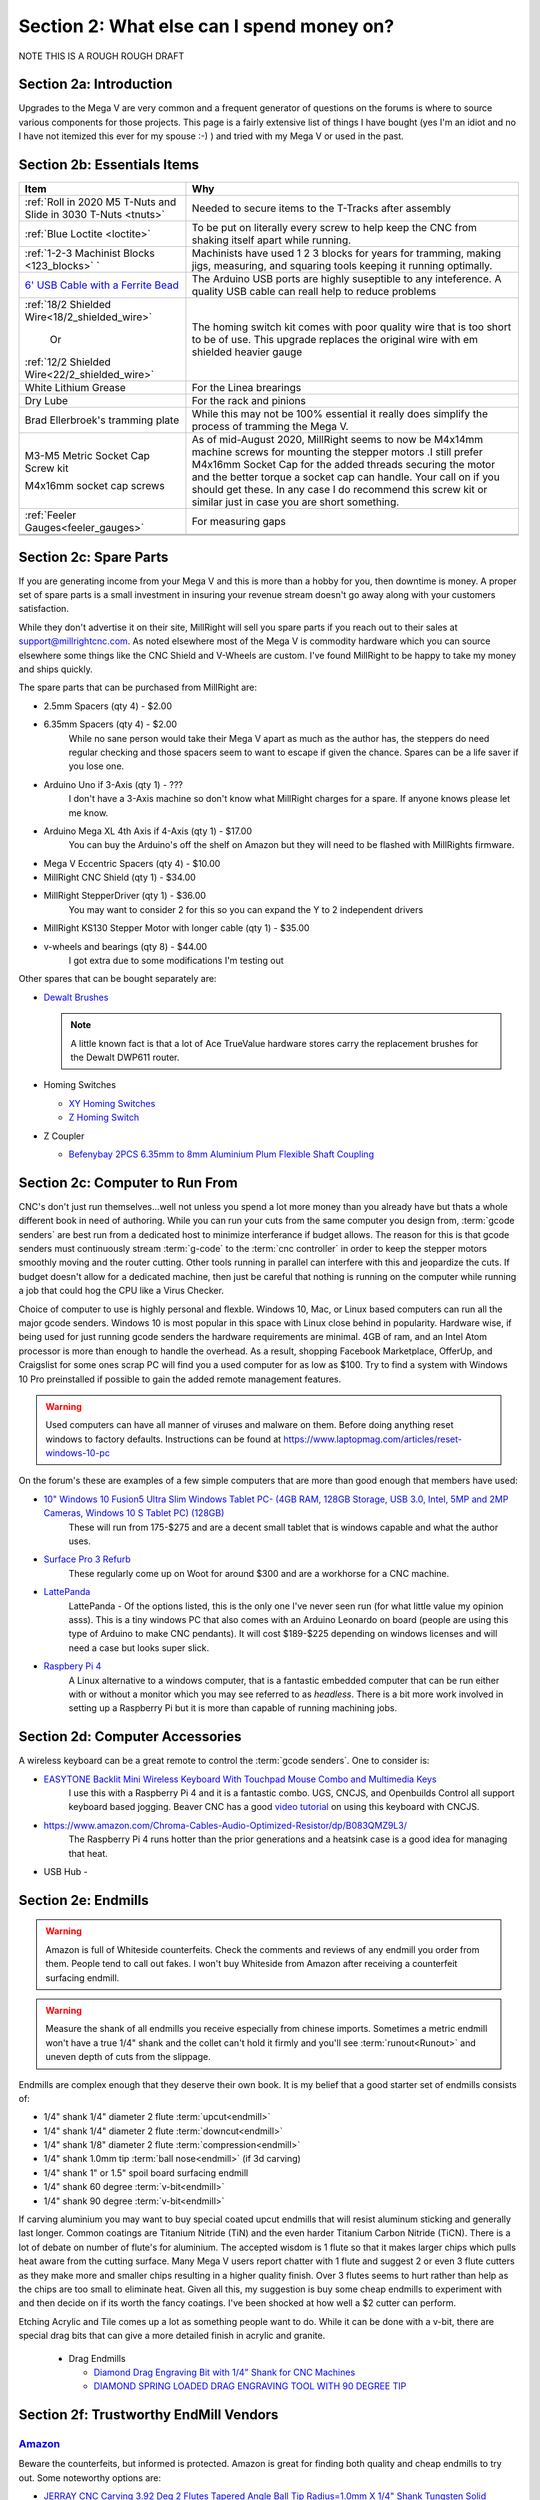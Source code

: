 Section 2: What else can I spend money on?
==========================================

NOTE THIS IS  A ROUGH ROUGH DRAFT

Section 2a: Introduction
------------------------

Upgrades to the Mega V are very common and a frequent generator of questions on the forums is where to source various components for those projects.  This page is a fairly extensive list of things I have bought (yes I'm an idiot and no I have not itemized this ever for my spouse :-) ) and tried with my Mega V or used in the past.


Section 2b: Essentials Items
----------------------------

+------------------------------------------------------+-------------------------------------------------------+
| Item                                                 |                       Why                             |
+======================================================+=======================================================+
| :ref:`Roll in 2020 M5 T-Nuts and Slide in 3030 T-Nuts| Needed to secure items to the T-Tracks after assembly |
| <tnuts>`                                             |                                                       |
+------------------------------------------------------+-------------------------------------------------------+
| :ref:`Blue Loctite <loctite>`                        | To be put on literally every screw to help keep the   |
|                                                      | CNC from shaking itself apart while running.          |
+------------------------------------------------------+-------------------------------------------------------+
| :ref:`1-2-3 Machinist Blocks <123_blocks>`           | Machinists have used 1 2 3 blocks for years for       |
| `                                                    | tramming, making jigs, measuring, and squaring tools  | 
|                                                      | keeping it running optimally.                         |
+------------------------------------------------------+-------------------------------------------------------+
| `6' USB Cable with a Ferrite Bead                    | The Arduino USB ports are highly suseptible to any    |
| <https://www.amazon.com/Tripp-Lite-Hi-Speed-Ferri    | inteference.  A quality USB cable can reall help      |
| te-U023-003/dp/B003MQ29B2/>`_                        | to reduce problems                                    |
+------------------------------------------------------+-------------------------------------------------------+
| :ref:`18/2 Shielded Wire<18/2_shielded_wire>`        | The homing switch kit comes with poor quality wire    |
|                                                      | that is too short to be of use.  This upgrade replaces|
|                   Or                                 | the original wire with em shielded heavier gauge      |
|                                                      |                                                       |
| :ref:`12/2 Shielded Wire<22/2_shielded_wire>`        |                                                       |
|                                                      |                                                       |
+------------------------------------------------------+-------------------------------------------------------+
| White Lithium Grease                                 | For the Linea brearings                               |
+------------------------------------------------------+-------------------------------------------------------+
| Dry Lube                                             | For the rack and pinions                              |
+------------------------------------------------------+-------------------------------------------------------+
| Brad Ellerbroek's tramming plate                     | While this may not be 100% essential it really does   |
|                                                      | simplify the process of tramming the Mega V.          |
+------------------------------------------------------+-------------------------------------------------------+
| M3-M5 Metric Socket Cap Screw kit                    | As of mid-August 2020, MillRight seems to now be      |
|                                                      | M4x14mm machine screws for mounting the stepper motors|
| M4x16mm socket cap screws                            | .I still prefer M4x16mm Socket Cap for the added      |
|                                                      | threads securing the motor and the better torque      |
|                                                      | a socket cap can handle.  Your call on if you should  |
|                                                      | get these.  In any case I do recommend this screw kit |
|                                                      | or similar just in case you are short something.      |
+------------------------------------------------------+-------------------------------------------------------+
| :ref:`Feeler Gauges<feeler_gauges>`                  | For measuring gaps                                    |
+------------------------------------------------------+-------------------------------------------------------+
|                                                      |                                                       |
+------------------------------------------------------+-------------------------------------------------------+
|                                                      |                                                       |
+------------------------------------------------------+-------------------------------------------------------+

Section 2c: Spare Parts
-----------------------
If you are generating income from your Mega V and this is more than a hobby for you, then downtime is money.  A 
proper set of spare parts is a small investment in insuring your revenue stream doesn't go away along with your customers satisfaction. 

While they don't advertise it on their site, MillRight will sell you spare parts if you reach out to their sales at support@millrightcnc.com. As noted
elsewhere most of the Mega V is commodity hardware which you can source elsewhere some things like the CNC Shield and V-Wheels are custom. I've found 
MillRight to be happy to take my money and ships quickly.

The spare parts that can be purchased from MillRight are:

* 2.5mm Spacers (qty 4)  - $2.00
* 6.35mm Spacers (qty 4) - $2.00
   While no sane person would take their Mega V apart as much as the author has, the steppers do need regular checking and those spacers seem to want to 
   escape if given the chance.  Spares can be a life saver if you lose one.
* Arduino Uno if 3-Axis (qty 1) - ???
   I don't have a 3-Axis machine so don't know what MillRight charges for a spare.  If anyone knows please let me know.
* Arduino Mega XL 4th Axis if 4-Axis (qty 1) - $17.00
   You can buy the Arduino's off the shelf on Amazon but they will need to be flashed with MillRights firmware.
* Mega V Eccentric Spacers (qty 4) - $10.00
* MillRight CNC Shield (qty 1) - $34.00
* MillRight StepperDriver (qty 1) - $36.00
    You may want to consider 2 for this so you can expand the Y to 2 independent drivers
* MillRight KS130 Stepper Motor with  longer cable (qty 1) - $35.00
* v-wheels and bearings (qty 8) - $44.00 
    I got extra due to some modifications I'm testing out

Other spares that can be bought separately are:

* `Dewalt Brushes <https://www.amazon.com/Replacement-Brushes-Dewalt-DWP611-A27343/dp/B07XB2M86M>`_

  .. note:: A little known fact is that a lot of Ace TrueValue hardware stores carry the replacement brushes for the Dewalt DWP611 router.  

* Homing Switches

  * `XY Homing Switches <https://www.amazon.com/gp/product/B0163B6CV0/>`_
  * `Z Homing Switch <https://www.amazon.com/gp/product/B0163B89AW>`_

* Z Coupler
  
  * `Befenybay 2PCS 6.35mm to 8mm Aluminium Plum Flexible Shaft Coupling <https://www.amazon.com/gp/product/B07T2HFSZR/>`_

Section 2c: Computer to Run From
--------------------------------
CNC's don't just run themselves...well not unless you spend a lot more money than you already have but thats a whole different book in need of authoring.  
While you can run your cuts from the same computer you design from, :term:`gcode senders` are best run from a dedicated host to minimize interferance if budget allows.   
The reason for this is that gcode senders must continuously stream :term:`g-code` to the :term:`cnc controller` in order to keep the stepper motors smoothly  moving and the router cutting.  
Other tools running in parallel can interfere with this and jeopardize the cuts.  If budget doesn't allow for a dedicated machine, then just be careful that nothing is running 
on the computer while running a job that could hog the CPU like a Virus Checker.

Choice of computer to use is highly personal and flexble.  Windows 10, Mac, or Linux based computers can run all the major gcode senders.  Windows 10 is most popular in this space with Linux 
close behind in popularity.  Hardware wise, if being used for just running gcode senders the hardware requirements are minimal.  4GB of ram, and an Intel Atom processor is more than enough to 
handle the overhead.  As a result, shopping Facebook Marketplace, OfferUp, and Craigslist for some ones scrap PC will find you a used computer for as low as $100. Try to find a system with Windows 10 Pro  
preinstalled if possible to gain the added remote management features.  

..  warning:: Used computers can have all manner of viruses and malware on them.  Before doing anything reset windows to factory defaults.  Instructions can be found at https://www.laptopmag.com/articles/reset-windows-10-pc

On the forum's these are examples of a few simple computers that are more than good enough that members have used:

* `10" Windows 10 Fusion5 Ultra Slim Windows Tablet PC- (4GB RAM, 128GB Storage, USB 3.0, Intel, 5MP and 2MP Cameras, Windows 10 S Tablet PC) (128GB) <https://www.amazon.com/gp/product/B07W6QYX8G/>`_
   These will run from 175-$275 and are a decent small tablet that is windows capable and what the author uses.

* `Surface Pro 3 Refurb <https://computers.woot.com/offers/microsoft-surface-3-10-64gb-tablet-3>`_ 
   These regularly come up on Woot for around $300 and are a workhorse for a CNC machine.

* `LattePanda <https://www.amazon.com/LattePanda-Powerful.../dp/B073ZD9XD3>`_
    LattePanda - Of the options listed, this is the only one I've never seen run (for what little value my opinion asss). This is a tiny windows PC that also comes with an Arduino Leonardo on 
    board (people are using this type of Arduino to make CNC pendants). It will cost $189-$225 depending on windows licenses and will need a case but looks super slick.

* `Raspbery Pi 4 <https://www.amazon.com/dp/B07XTRK8D4/>`_  
    A Linux alternative to a windows computer, that is a fantastic embedded computer that can be run either with or without a monitor which you may see referred to as *headless*. There is a bit more work involved in setting up a Raspberry Pi but it is more than capable of running machining jobs.

Section 2d: Computer Accessories
--------------------------------
A wireless keyboard can be a great remote to control the :term:`gcode senders`.  One to consider is:

* `EASYTONE Backlit Mini Wireless Keyboard With Touchpad Mouse Combo and Multimedia Keys  <https://www.amazon.com/dp/B01E3B81HU>`_
   I use this with a Raspberry Pi 4 and it is a fantastic combo.  UGS, CNCJS, and Openbuilds Control all support keyboard based jogging.  Beaver CNC has a good `video tutorial <https://www.youtube.com/watch?v=zWXBgLULq-U>`_ on using this keyboard with CNCJS.

* https://www.amazon.com/Chroma-Cables-Audio-Optimized-Resistor/dp/B083QMZ9L3/
   The Raspberry Pi 4 runs hotter than the prior generations and a heatsink case is a good idea for managing that heat.
  

* USB Hub - 


Section 2e: Endmills
---------------------
.. warning:: Amazon is full of Whiteside counterfeits.  Check the comments and reviews of any endmill you order from them.   
             People tend to call out fakes.  I won't buy Whiteside from Amazon after receiving a 
             counterfeit surfacing endmill.

.. warning:: Measure the shank of all endmills you receive especially from chinese imports.  Sometimes a metric endmill won't have a true 1/4" shank and the collet can't hold it firmly and you'll see :term:`runout<Runout>` and uneven depth of cuts from the slippage.

Endmills are complex enough that they deserve their own book.  It is my belief that a good starter set of endmills consists of:

* 1/4" shank 1/4" diameter 2 flute :term:`upcut<endmill>`
* 1/4" shank 1/4" diameter 2 flute :term:`downcut<endmill>`
* 1/4" shank 1/8" diameter 2 flute :term:`compression<endmill>`
* 1/4" shank 1.0mm tip :term:`ball nose<endmill>` (if 3d carving)
* 1/4" shank 1" or 1.5" spoil board surfacing endmill
* 1/4" shank 60 degree :term:`v-bit<endmill>`
* 1/4" shank 90 degree :term:`v-bit<endmill>`

If carving aluminium you may want to buy special coated upcut endmills that will resist aluminum sticking and generally last longer. Common coatings are Titanium Nitride (TiN) and the even harder Titanium Carbon Nitride (TiCN). There is a lot of debate on number of 
flute's for aluminium.  The accepted wisdom is 1 flute so that it makes larger chips which pulls heat aware from the cutting surface.  Many Mega V users report chatter with 1 flute and suggest 2 or even 3 flute cutters as they make more and smaller chips resulting in a higher quality finish.  
Over 3 flutes seems to hurt rather than help as the chips are too small to eliminate heat. Given all this, my suggestion is buy some cheap endmills to experiment with and then decide on if its worth the fancy coatings.  I've been shocked at how well a $2 cutter can perform.

Etching Acrylic and Tile comes up a lot as something people want to do. While it can  be done with a v-bit, there are special drag bits that can give a more detailed finish in acrylic and granite.
  
  * Drag  Endmills
    
    * `Diamond Drag Engraving Bit with 1/4" Shank for CNC Machines <https://www.widgetworksunlimited.com/CNC_Diamond_Drag_Engraving_Bit_p/cnc-dmnd_engrv-250.htm>`_
    * `DIAMOND SPRING LOADED DRAG ENGRAVING TOOL WITH 90 DEGREE TIP <https://www.amazon.com/gp/product/B07DK1TWKG/>`_
  

Section 2f: Trustworthy EndMill Vendors
---------------------------------------
`Amazon <http://www.amazon.com>`_
`````````````````````````````````

Beware the counterfeits, but informed is protected.  Amazon is great for finding both quality and cheap endmills to try out. Some noteworthy options are:

* `JERRAY CNC Carving 3.92 Deg 2 Flutes Tapered Angle Ball Tip Radius=1.0mm X 1/4" Shank Tungsten Solid Carbide HRC55 with TiAIN Coated <https://www.amazon.com/JERRAY-Carving-Tapered-Tungsten-Carbide/dp/B015C6CHUC/>`_ 
* 

`Hobren <https://www.holbren.com/>`_
````````````````````````````````````
* https://www.holbren.com/spoilboard-cnc-cutter-router-bits/
    While Amazon can be challenging for sourcing Whiteside bits I've had excellent service from Holbren and they have decent pricing.   

`Tools Today <https://www.toolstoday.com/>`_
````````````````````````````````````````````
They may not be the cheapest but they stand behind their products with an amazing `6 Month Warranty <https://www.toolstoday.com/t-returns>`_ where you
can return anything for 6 months for any reason. They have replaced endmills I've dropped on the floor for perspective. Don't abuse the generosity but if you are
buying higher end endmills consider giving them your business.  Also, follow their Instagram where they post tons of CNC content https://www.instagram.com/toolstoday/

`Carbide Plus (aka drillman1) <https://www.ebay.com/str/carbideplus>`_
``````````````````````````````````````````````````````````````````````
drillman1 has been a vendor on ebay selling very reasonably priced endmills with super quick shipping basically forever.  I've bought many times from this store with zero issue and they are a very reputable vendor.

`Carbide Tool Source (aka roguesystemsinc) <https://www.ebay.com/str/carbidetoolsource>`_
`````````````````````````````````````````````````````````````````````````````````````````
This is an American company run by 2 guys based in Oregon that manufacture all their products in-house and sells on ebay with no middle men.  They carry a huge line of products with some very specialized
endmills you don't see at many other stores. If you've ever wondered where to get an endmill for an 80% lower look no more.  I found their products to be high quality and I'm always one to support a small 
business where I can.

Local Big Box 
`````````````
Desperate times call for desperate measures, and most people don't realize that Lowes and True Value stores carry a small selection of CNC endmills.  If you have a project due and you just broke your last
endmill this can be a life saver.


Section 2g: Useful Tools
------------------------
I very much follow the Adam Savage rule of "Buy it from Harbor Freight then buy it for life when that breaks".  This list of tools are suggestions and no one should run out and buy all of 
these unless you have a burning desire to spend an awful lot of money.  When deciding if your Big Box Square is good enough vs something like a Woodpecker square I found the  video
https://www.youtube.com/watch?v=vVeqY0LI5Dc to be a good comparison of low versus high end.  Disclaimer I don't work for WoodPecker they just seem to find an awful lot of my paycheck deposited
in their bank account.  

Calipers
````````
* `Mitutoyo 500-197-30 Advanced Onsite Sensor (AOS) Absolute Scale Digital Caliper, 0 to 8"/0 to 200mm Measuring Range, 0.0005"/0.01mm Resolution, LCD <https://www.amazon.com/gp/product/B00I3UA89C>`_ 
    SOOOOOOOO Nice
* INSERT EMPIRE CALIPER
* INSERT HARBOR FREIGHT LINK

Drill bits
``````````
* `Metric M42 8% Cobalt Twist Drill Bits Set for Stainless Steel and Hard Metal (1mm-10mm/19pcs)  <https://www.amazon.com/gp/product/B07MZQMPMC/>`_
   Metric drill bits are hard to find at big box stores (I once spent hours on a  futile quest for an M4 drillbit) but come in handy when taping holes for the CNC and since so many CNC accessories use metric.

Screw Drivers and wrenches
``````````````````````````
* `Wera Kraftform 7440/41/42 Torque Screwdriver 0.3-6.0 Nm and Bit Set, 27-Piece <https://www.amazon.com/gp/product/B001555G80>`_
   I'm an engineer and like precision, with this screwdriver you can control the torque as you tighten each screw perfectly. While purely subjective they also feel awesome when using them.   

Squares
```````
* Insert Woodpeckers Squares links
* INSERT EMPIRE LINK
* INSERT HARBOR  FREIGHT LINK

Tape measures
`````````````
* `Fastcap PMMR-TRUE32 PMMR True32 5m, Metric/Metric Reverse measuring tape for 32mm system  <https://www.amazon.com/gp/product/B000GFHABG/>`_


Tap and Die Sets
````````````````
* `GEARWRENCH 75 Pc. Ratcheting Tap and Die Set, SAE/Metric - 3887 <https://www.amazon.com/gp/product/B000HBDW48/>`_
* <TODO: INSERT LINK TO HARBOR FREIGHT EQUIVALENT   
   
   .. note:  This is a great example of where Harbor Frieght is just fine.  If you are working mostly in wood a high quality set is likely overkill.  I had to retap several of the holes on my Mega V so having metric and imperial was a big help.

Measuring and Marking Tools
```````````````````````````
* `Woodraphic Professional Dual Function Vernier Calipers for Measuring and Marking  <https://www.amazon.com/gp/product/B07F1DKH2K>`_
* TODO - LINK TO BANGGOOD VERSION
* TODO - LINK TO WOODPECKER VERSION  
  .. note:: The Woodraphic tool is one of those tools that surprised me in just how often I use it.  This tool is great for helping ensure your racks are all evening spaced and for testing positioning of things.  

.. _123_blocks:

1-2-3 blocks
``````````````
* `LLDSIMEX Pair 1" x 2" x 3" Precision Steel 1-2-3 Blocks 23 Holes <https://www.amazon.com/gp/product/B07QWSL7TJ/>`_
   Used for jig making, testing square, CNC calibration, and a million other things depending on your creativity.

.. _feeler_gauges:

Feeler Gauges
`````````````
* `OEMTOOLS 25304 Gauge 12Bl Value Tap Feeler <https://www.amazon.com/gp/product/B000BYEQ3C/>`_
* INSERT HARBOR FREIGHT LINK
    Used for testing the thickness of a gap.  Very useful for getting consistent pinon spacing on the stepper motors, tramming the router, and identifying how much shimming is needed to square a portion of the Mega V.

Cutting Fluid
`````````````
* `Tap Magic 20004A Aluminum, 4 oz. <https://www.amazon.com/gp/product/B07CMNLYRL>`_
   If you are cutting aluminium extrusions on a miter saw or milling blocks of 6061 this is a great cutting fluid to use.
* INSERT HOME DEPOT LINK TO THREAD CUTTING FLUID


Section 2h: Grounding Aids
--------------------------

Ground loops as well as missing grounds while not a problem on every setup can cause drop out's mid-cut, as well as an inability to connect over USB to the CNC Controller.  Cutting certain materials like Acrylic and MDF will generate 
significant amounts of static electricity.  If you find you are failing cuts when working with these materials then you likely have a grounding issue.  If this starts happening there are a several potential solutions:

* Split the load between 2 or more electrical circuits ShopVacs tend to not play well with others when sharing a circuit.
* Shield all wires and earth ground at least 1 end of each. 
* Put a hub between the computer and CNC Controller.  Not all USB ports were created equally and a decent USB hub can smooth out a surprising number of issues.
* Use a USB cable with a ferrite bead 
* Use a USB Ground Isolator.


All of the following can help with these issues:

* `USB Cable with a Ferrite Bead <https://www.amazon.com/Tripp-Lite-Hi-Speed-Ferrite-U023-003/dp/B003MQ29B2/>`_
* `iFi iDefender+ External USB Audio Ground Loop Eliminator (A to A) <https://www.amazon.com/gp/product/B0849J33T9>`_
    USB Ground Loop Protection
*  `HiLetgo ADUM3160 B0505S 1500V USB to USB Voltage Isolator Module Support 12Mbps 1.5Mbps <https://www.amazon.com/dp/B07235PR4V>`_
* `StaticTek Banana Jack Outlet Plug Adapter | Universal Ground 3 Prong Outlet Earth Connection | ESD Control | Black Light Weight Unbreakable Plastic | 1 Piece | STI - DES - 09838 <https://www.amazon.com/gp/product/B071J61CSV/>`_
    Earth Ground Adapter 
* `Superior Electric EC183 9 Feet 18 AWG SJO 3 Wire 125 Volt Electrical Cord <https://www.amazon.com/gp/product/B004GUAJEM/>`_
    Grounded Power Cord for Dewalt Router


Section 2i: Wasteboard Accessories
----------------------------------

.. _tnuts:

T-Nuts
``````
* `Roll in M5 Spring Loaded T Nut for 20mm Series Aluminum Extrusions Pack of 50 <https://www.amazon.com/gp/product/B077MKCJRR/>`_
* `Slide-in M5 T Nut for 3030 Aluminum Extrusions Pack of 12 <https://www.amazon.com/gp/product/B085BYVDL2>`_
* TODO Roll in M5 Spring Loaded T Nut for 3030 Aluminum Extrusions

Threaded Inserts
````````````````
* `E-Z LOK 400-4 Threaded Inserts for Wood, Installation Kit, Brass, Includes 1/4-20 Knife Thread Inserts (5), Drill, Installation Tool  <https://www.amazon.com/Z-LOK-Threaded-Inserts-Installation/dp/B015CAPI54/>`_
* `E-Z Lok Threaded Insert, Zinc, Hex-Flanged, 1/4"-20 Internal Threads, 25mm Length (Pack of 50) <https://www.amazon.com/Z-Threaded-Hex-Flanged-Internal-Threads/dp/B002WC8TUW/>`_
* `E-Z Lok Threaded Insert, Zinc, Hex-Flanged, 1/4"-20 Internal Threads, 13mm Length (Pack of 100) <https://www.amazon.com/Z-Threaded-Hex-Flanged-Internal-Threads/dp/B002KT43MU>`_

Fences
``````
* `PwnCNC Wasteboard  Fence Guide  <https://pwncnc.com/purchase/ols/products/guide-set>`_
   Wasteboard fences can certainly be made (you own a CNC after all), but these are great for having a squared start position for your cuts.


Section 2i: Dust Control
------------------------

Proper dust collection is important when milling. Products like MDF produce a tremendous amount of dust when being milled.  That combination
can cause fires, and generates a lot of static when collected. :term:`CNC Controllers<cnc controller>` can be very suseptible to static 
build up and a grounded dust hose like this is a good part of a holistic approach to static management.

..  warning:: Dust from MDF, FR1 (PCB), Phenolic and a slew of other things consists of very fine particles that can cause long term lung damage. Whichever dust management system you use it is strongly advised that it be HEPA rated so the fine particles don't just blast out the dust port.  Dust control should always be paired with a proper respirator. Lungs are a terrible thing to waste.   

Cyclone Separator
`````````````````
  * ADD LINK TO ONEIDA
  * ADD LINK TO HOMEDEPOT ONE
  * ADD LINK TO FESTOOL

Dust Boots
``````````
  * `KentCNC Standard Dust Boot (Can be bought direct from MillRight for the same price) <https://www.kentcnc.net/nc/dust-shoes-standard-and-mini>`_
  * `Pwncnc Dustboot V2 <https://pwncnc.com/purchase/ols/products/dust-boot-v2>`_
  * `Kraken3d Dustboot <https://www.etsy.com/listing/773198870/dewalt-dwp611-dustboot-with-flexible>`_

Dust Collectors
```````````````
  * ADD LINK TO ROCKLER DUST COLLECTOR
  * ADD LINK TO HARBOR FREIGHT DUST COLLECTOR

Grounded Dust Hoses
```````````````````
* `2 1/2" x 50' CLEAR PVC DUST COLLECTION HOSE BY PEACHTREE WOODWORKING PW369 <https://www.amazon.com/gp/product/B001JBANYM/>`_

ShopVacs
````````
* ADD LINK TO RIGID SHOP ShopVacs
* ADD LINK TO FEIN
* ADD LINK TO FESTOOL


Section 2j: CNC Add-ons and Add-on Shops
----------------------------------------

Collets
```````
* Dewalt: `Precise Bits Precision Collets <https://www.precisebits.com/gateways/ColletsNutsHome.htm>`_
  Precision Collets reduce :term:`runout<Runout>` in a CNC which can cause inaccurate cuts as well as possible endmill breakage.  Collets come in various sizes and stocking specific ones for 1/8" or even 1/16" endmills is preferable to a reduction collet insert.
* Makita: INSERT LINKS
* ER: INSERT LINKS

Coolant Systems
```````````````
* `OriGlam Mist Coolant Lubrication Spray System for Metal Cutting Engraving Cooling Sprayer Machine for Air Pipe CNC Lathe Milling Drill <https://www.amazon.com/gp/product/B071DXGGP4>`_

Drag Chains
```````````
* `URBEST 15mm x 40mm Black Plastic Flexible Nested Semi Closed Drag Chain Cable Wire Carrier 1M for Electrical Machines 15mmx40mm <https://www.amazon.com/gp/product/B07WQ8P3PZ>`_
   This model is a little larger the the MillRight Drag Chain and gives a bit more room for the added size of shielded wires.

.. _iot_relay:

Power Control
`````````````
* `Fulton 110V Single Phase On/Off Switch with Large Stop Sign Paddle for Easy Visibility and Contact for Quick Power Downs Ideal for Router Tables Table Saws and Other Small Machinery <https://www.amazon.com/gp/product/B07SG75TZS/>`_
* `IOT Relay <https://www.amazon.com/gp/product/B00WV7GMA2>`_
      A power strip that has outlets that can be turned on and off by a relay closing.  These are commonly used for automativally turning on/off the CNC's :term:`Router` just before cutting begins.  


.. _aluminium_extrusion:

Wasteboard Reinforcement
````````````````````````
* `Aluminum Extrusion 48" (1220 mm) Clear Anodize Misumi Series 5 (20mm x 40mm) - 4 pack <https://www.amazon.com/gp/product/B079167LZ4/>`_
   Millright ships a single central cross brace for the T-Track Bed as part of the assembly kit. Several forum members and I have added 2 extra 1000mm long 2040 extrusions on either side of the included one to further support the bed.  
   This link is to a 4 pack of longer extrusion that I have bought and then cut down on a miter saw.  Extrusion has a million uses so extra never hurts.  Nothing says you can't just source 2 1000mm pieces though from 
   `Misumi <https://us.misumi-ec.com/vona2/mech/M1500000000/M1501000000/M1501010000/>`_, `80/20 <https://8020.net/>`_, or `Faztech <https://faztek.net/t-slottedaluminum.html>`_.  

.. figure:: Extra_bed_supports.jpg
         :width: 30%


Section 2k: CNC Repair and Replacement Parts
--------------------------------------------

Coupler Alternatives - Z-Axis 
`````````````````````````````
* `uxcell 6.35mm to 8mm CNC Stepper Motor JAW Shaft Flexible Coupling Coupler <https://www.amazon.com/gp/product/B00DCANRC8>`_

Loctite
```````
.. _loctite:

* Loctite
  * `Loctite 248 QuickStix 442-37684 9g Thread Treatment Stick <https://www.amazon.com/gp/product/B000132VH6/>`_
  * INSERT LINK TO LIQUID LOCTITE

If the pinons are slipping down the shaft of the stepper and blue loctite isn't enough then marine epoxy is a more permanent fix
* `J-B Weld 8272 MarineWeld Marine Epoxy - 2 oz. <https://www.amazon.com/gp/product/B000KKPFFA/>`_


Screws
``````

uxcell M3x35mm Thread Button Head Hex Socket Cap Screw Bolt 50pcs
https://www.amazon.com/gp/product/B01B1OD244/


uxcell M3x70mm Fully Thread Hex Socket Head Knurled Cap Screw Bolt Black 10pcs
https://www.amazon.com/gp/product/B01N3UVI74/


uxcell M4x12mm Machine Screws Hex Sock
et Round Head Screw 304 Stainless Steel Fasteners Bolts 20pcs
https://www.amazon.com/gp/product/B07Q3PXHVZ/


Stepper drivers alternatives
````````````````````````````

* `STEPPERONLINE Digital Stepper Driver 1.8~5.6A 20-50VDC for Nema 23, 24 Stepper Motor <https://www.amazon.com/gp/product/B074TBMC7N/>`_
* https://www.automationtechnologiesinc.com/products-page/kl-stepper-drivers/kl5056/?fbclid=IwAR1WmpWmxFA0UqM2xDiblJYAH9gS5jLUW2gCbR_czpnPi14KRwdbEdqnjeY
* https://www.stepper-store.com/product/digital-stepper-driver-1-85-6a-20-50vdc-for-nema-23-24-34-stepper-motor/?fbclid=IwAR3Or490m7iClHHKZOjOOC-mNEuxbtq89aimxLk26H1PWbssoOF7wm1zjvk
* https://www.omc-stepperonline.com/digital-stepper-driver-18~56a-20-50vdc-for-nema-23-24-34-stepper-motor-dm556t.html?fbclid=IwAR0Mifi4nC-F2McjOtrKxgyZm75PqIsOzE0q8na-JY6ef5ozj4BSLVXtHPM


Vendors with a wide range of parts
``````````````````````````````````

*  `Automation Technologies <https://www.automationtechnologiesinc.com/>`_

Section 2x: Work Holding
------------------------
* `Low Profile CNC T-Track Clamps - Set Includes 4 Clamps <https://www.etsy.com/listing/770341658/low-profile-cnc-t-track-clamps-set?ref=shop_home_active_1&crt=1>`_
* `Carbide3D Gator Tooth Clamps <https://shop.carbide3d.com/collections/workholding/products/gatortooth?variant=31475366461501>`_
* `Carbide3D Corner Square <https://shop.carbide3d.com/collections/workholding/products/carbide-corner-square-guides?variant=31487905988669>`_
* `Carbide3D Tiger Claw Clamp <https://shop.carbide3d.com/collections/workholding/products/tiger-claw-clamps?variant=31628957712445>`_
* `Kraken3d Low Profile CNC T-Track Clamps <https://www.etsy.com/listing/770341658/low-profile-CNC-t-track-clamps-set>`_
* INSERT LINK TO CNC Tape
* INSERT LINK TO CA GLUE and ACTIVATOR
* INSERT LINK TO GREENTAPE AND NYC CNC video



Section 2k: 3D Printing Accessories 
-----------------------------------

[ J&J Products ] M3 Brass Insert, 5 mm (Length), Female Thread, Heat Sink/Injection Mold Type, 100 pcs
https://www.amazon.com/gp/product/B07HKW7LKH/


.. _conductive_epoxy:

MG Chemicals 8331 Silver Epoxy Adhesive - High Conductivity, 10 min Working time, 14 g, 2 Dispeners
https://www.amazon.com/gp/product/B003BDMJSY/


Section 2l: Cabling Making Parts
--------------------------------

Connectors
``````````
* `10 Pcs 4 Pin Metal Male Female Panel Connector 16mm Thread GX16-4 Aviation Plug Connector(Silver Tone)  <https://www.amazon.com/gp/product/B07174LCGR/>`_
* INSERT  MOLEX LINKS
* INSERT THOSE MICROPHONE Connectors

Tools
`````
* `Ferrule Crimping Tool Kit - Sopoby Ferrule Crimper Plier (AWG 28-7) w/ 1800pcs Wire Ferrules Kit Wire Ends Terminals <https://www.amazon.com/gp/product/B07PJK2VNT/>`_
  Ferrules are metal tips that can crimp onto wire ends rather than putting bare wires into screw terminals.  While not needed, if you find yourself rewiring your control box then putting htese on everything is a nice to have.

Cables
``````

.. _18/2_shielded_wire:

**18/2 Shielded Wire for Homing Switches** 

* `Belden 5300FE 18/2 Shielded Control Cable 100 Ft  <https://www.amazon.com/Belden-5300FE-Shielded-Control-Cable/dp/B01LXO7H0M/>`_
* `PLTC3-18-1S-1  <https://www.automationdirect.com/adc/shopping/catalog/cables/bulk_multi-conductor_cable/instrumentation_cable/twisted_pairs_with_overall_shield/pltc3-18-1s-1>`_
* `C2G 29204 18 AWG Bulk Speaker Wire - Shielded, Plenum CMP-Rated, White Jacket (50 Feet, 15.24 Meters) <https://www.amazon.com/C2G-29204-Shielded-Speaker-CMP-Rated/dp/B007AS5Z0U>`_
* INSERT EBAY LINKS

.. _22/2_shielded_wire:

**22/2 Shielded Wire for Homing Switches** 

* `2-CONDUCTOR SHIELDED CABLE W/ DRAIN <https://www.allelectronics.com/item/2cs22/2-conductor-shielded-cable-w/drain/1.html?fbclid=IwAR32KdDzoko3_z_kiqKhAo7nth9T-GKre1hVHz-LOLUbvkA26zreAUhA3y4>`_

.. _18/4_shielded_wire:

**18/4 Shielded Wire for Stepper Motor Replacement Cables** 

* `Canare L-4E6S Star-Quad Microphone Cable by the Foot <https://www.markertek.com/product/l-4e6s-bk/canare-l-4e6s-star-quad-microphone-cable-by-the-foot-black>`_
* INSERT EBAY LINKS

.. _vfd_cable:

**16/4 VFD Cable**

* `VFD Cable: 16 AWG, cut to length (PN# VFDC-16-4B-1) <https://www.automationdirect.com/adc/shopping/catalog/cables/bulk_multi-conductor_cable/vfd_cable/vfdc-16-4b-1?fbclid=IwAR3pfOocF0NABDyuep8Z-Kky3Hthkz4L2cUy24mKZau29cPcow8ANTMlb_Q>`_
   When you buy a spindle they generally don't come with the power cord which you need to solder onto airplane connectors.  